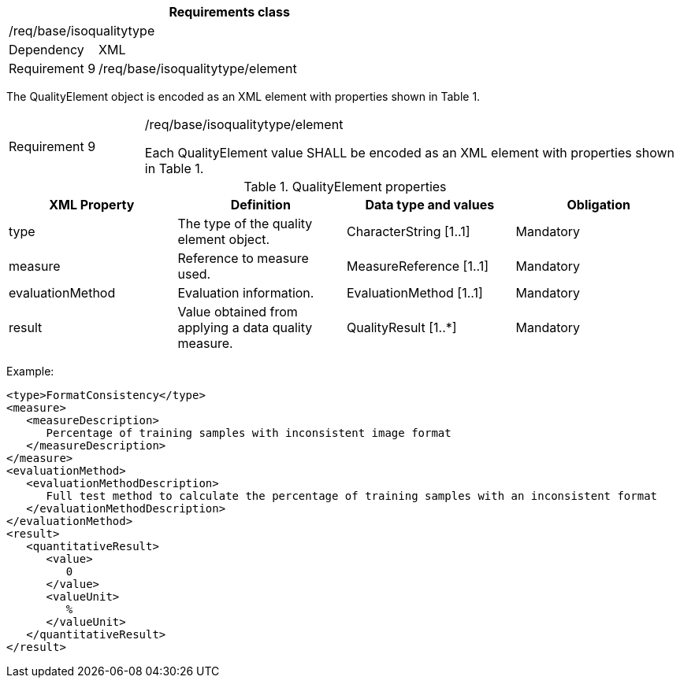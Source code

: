 [width="100%",cols="20%,80%",options="header",]
|===
2+|*Requirements class* 
2+|/req/base/isoqualitytype
|Dependency |XML
|Requirement 9|/req/base/isoqualitytype/element
|===

The QualityElement object is encoded as an XML element with properties shown in Table 1.

[width="100%",cols="20%,80%",]
|===
|Requirement 9|/req/base/isoqualitytype/element

Each QualityElement value SHALL be encoded as an XML element with properties shown in Table 1.
|===

.QualityElement properties
[width="100%",cols="25%,25%,25%,25%",options="header",]
|===
|XML Property |Definition |Data type and values |Obligation
|type |The type of the quality element object. |CharacterString [1..1] |Mandatory
|measure |Reference to measure used. |MeasureReference [1..1] |Mandatory
|evaluationMethod |Evaluation information. |EvaluationMethod [1..1] |Mandatory
|result |Value obtained from applying a data quality measure. |QualityResult [1..*] |Mandatory
|===

Example:

   <type>FormatConsistency</type>
   <measure>
      <measureDescription>
         Percentage of training samples with inconsistent image format
      </measureDescription>
   </measure>
   <evaluationMethod>
      <evaluationMethodDescription>
         Full test method to calculate the percentage of training samples with an inconsistent format
      </evaluationMethodDescription>
   </evaluationMethod>
   <result>
      <quantitativeResult>
         <value>
            0
         </value>
         <valueUnit>
            %
         </valueUnit>
      </quantitativeResult>
   </result>